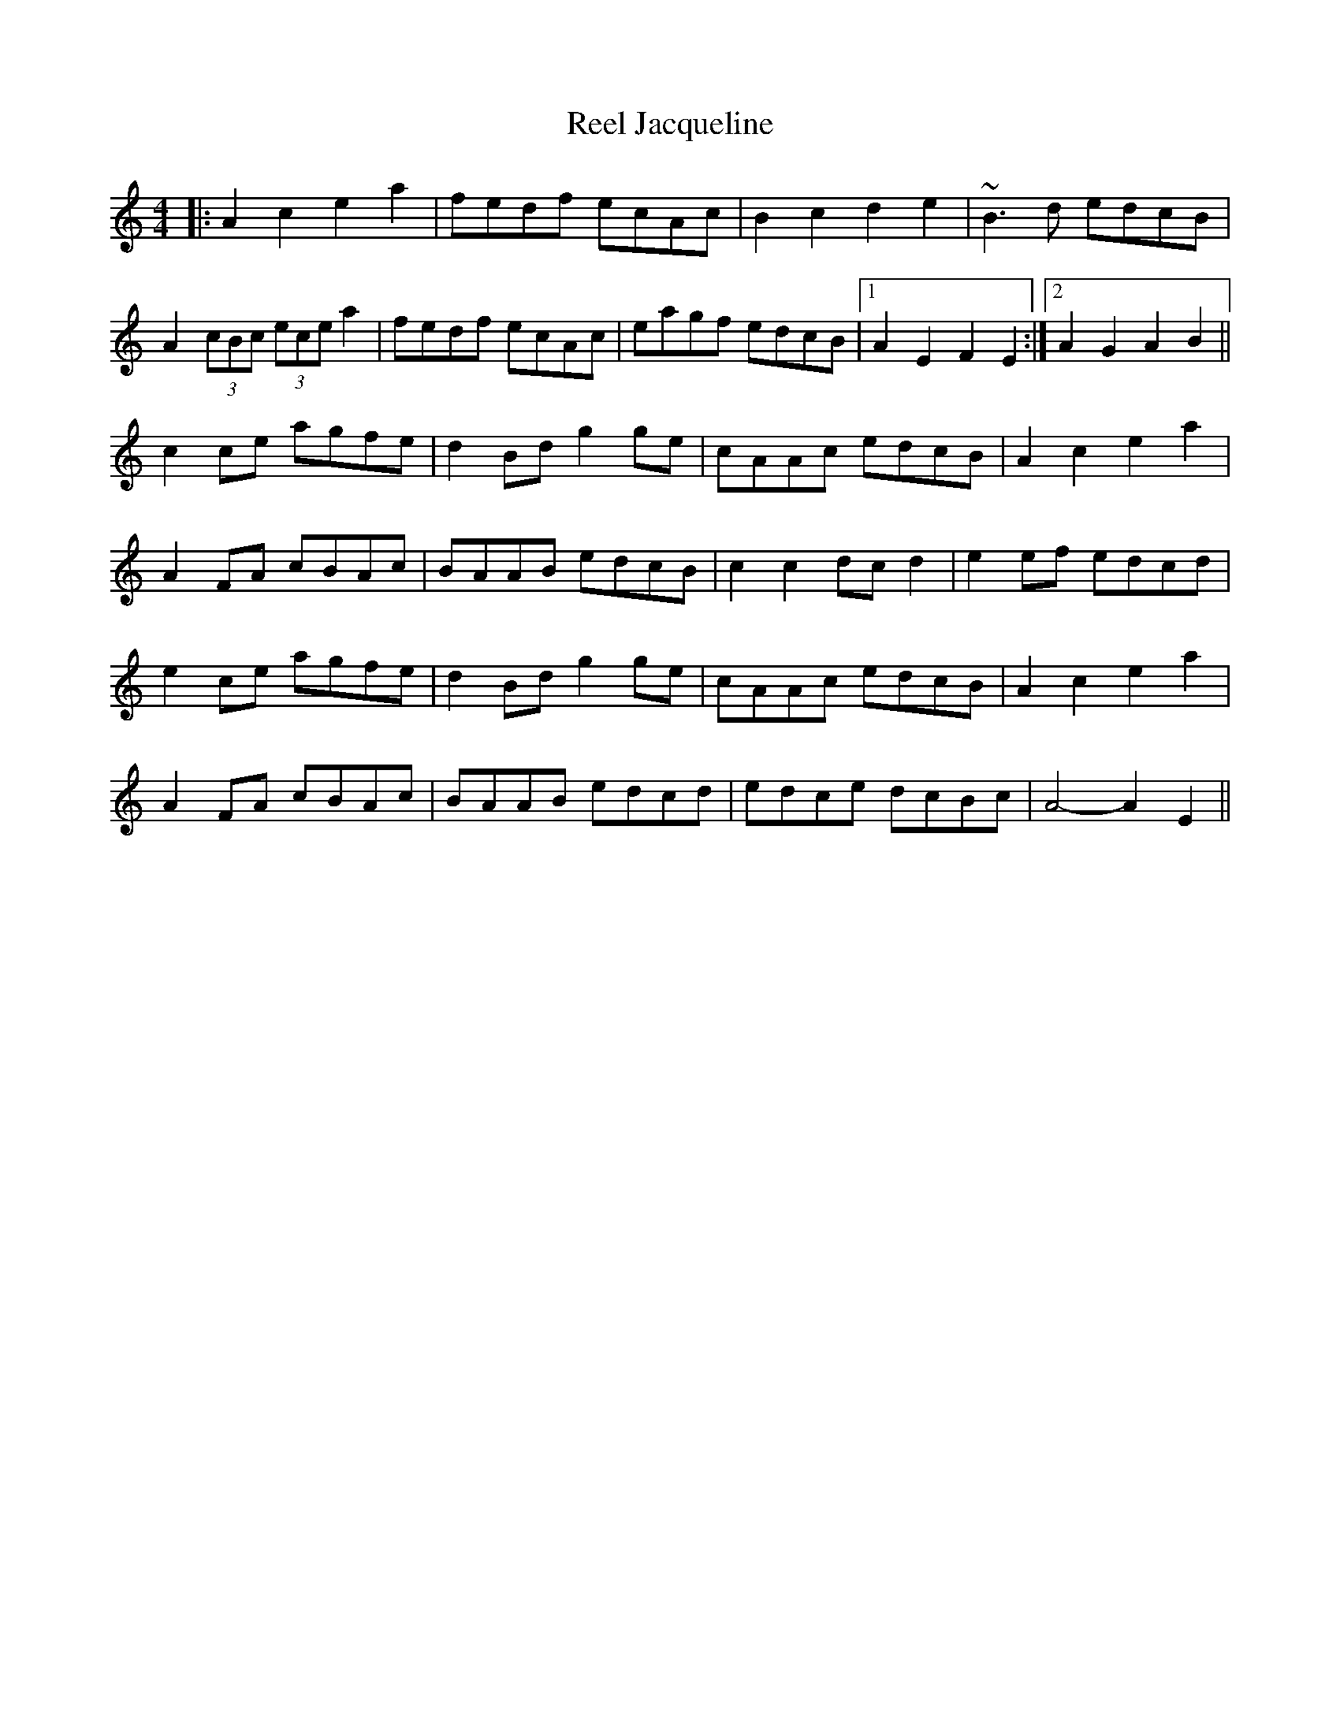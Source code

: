 X: 34165
T: Reel Jacqueline
R: reel
M: 4/4
K: Aminor
|:A2c2 e2a2|fedf ecAc|B2c2 d2e2|~B3d edcB|
A2 (3cBc (3ece a2|fedf ecAc|eagf edcB|1 A2E2 F2E2:|2 A2G2 A2B2||
c2ce agfe|d2Bd g2ge|cAAc edcB|A2c2 e2a2|
A2FA cBAc|BAAB edcB|c2c2 dcd2|e2ef edcd|
e2ce agfe|d2Bd g2ge|cAAc edcB|A2c2 e2a2|
A2FA cBAc|BAAB edcd|edce dcBc|A4- A2E2||

